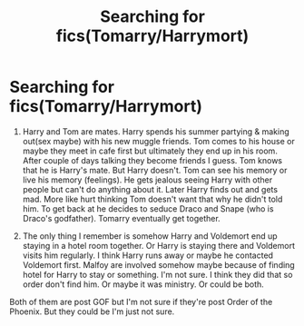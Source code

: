 #+TITLE: Searching for fics(Tomarry/Harrymort)

* Searching for fics(Tomarry/Harrymort)
:PROPERTIES:
:Author: CountingStarsx
:Score: 0
:DateUnix: 1596635394.0
:DateShort: 2020-Aug-05
:END:
1) Harry and Tom are mates. Harry spends his summer partying & making out(sex maybe) with his new muggle friends. Tom comes to his house or maybe they meet in cafe first but ultimately they end up in his room. After couple of days talking they become friends I guess. Tom knows that he is Harry's mate. But Harry doesn't. Tom can see his memory or live his memory (feelings). He gets jealous seeing Harry with other people but can't do anything about it. Later Harry finds out and gets mad. More like hurt thinking Tom doesn't want that why he didn't told him. To get back at he decides to seduce Draco and Snape (who is Draco's godfather). Tomarry eventually get together.

2) The only thing I remember is somehow Harry and Voldemort end up staying in a hotel room together. Or Harry is staying there and Voldemort visits him regularly. I think Harry runs away or maybe he contacted Voldemort first. Malfoy are involved somehow maybe because of finding hotel for Harry to stay or something. I'm not sure. I think they did that so order don't find him. Or maybe it was ministry. Or could be both.

Both of them are post GOF but I'm not sure if they're post Order of the Phoenix. But they could be I'm just not sure.


